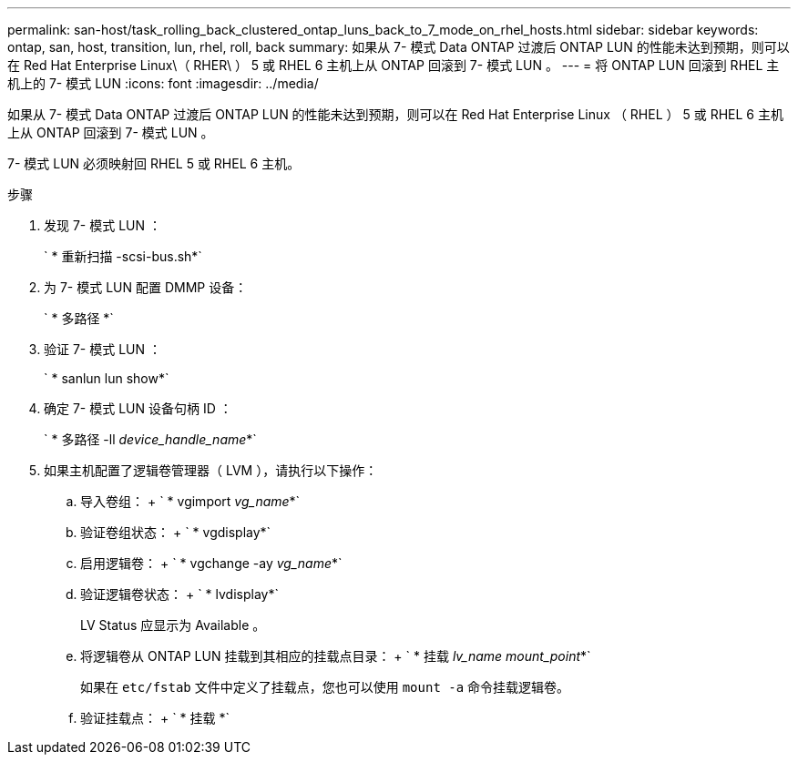 ---
permalink: san-host/task_rolling_back_clustered_ontap_luns_back_to_7_mode_on_rhel_hosts.html 
sidebar: sidebar 
keywords: ontap, san, host, transition, lun, rhel, roll, back 
summary: 如果从 7- 模式 Data ONTAP 过渡后 ONTAP LUN 的性能未达到预期，则可以在 Red Hat Enterprise Linux\（ RHER\ ） 5 或 RHEL 6 主机上从 ONTAP 回滚到 7- 模式 LUN 。 
---
= 将 ONTAP LUN 回滚到 RHEL 主机上的 7- 模式 LUN
:icons: font
:imagesdir: ../media/


[role="lead"]
如果从 7- 模式 Data ONTAP 过渡后 ONTAP LUN 的性能未达到预期，则可以在 Red Hat Enterprise Linux （ RHEL ） 5 或 RHEL 6 主机上从 ONTAP 回滚到 7- 模式 LUN 。

7- 模式 LUN 必须映射回 RHEL 5 或 RHEL 6 主机。

.步骤
. 发现 7- 模式 LUN ：
+
` * 重新扫描 -scsi-bus.sh*`

. 为 7- 模式 LUN 配置 DMMP 设备：
+
` * 多路径 *`

. 验证 7- 模式 LUN ：
+
` * sanlun lun show*`

. 确定 7- 模式 LUN 设备句柄 ID ：
+
` * 多路径 -ll _device_handle_name_*`

. 如果主机配置了逻辑卷管理器（ LVM ），请执行以下操作：
+
.. 导入卷组： + ` * vgimport _vg_name_*`
.. 验证卷组状态： + ` * vgdisplay*`
.. 启用逻辑卷： + ` * vgchange -ay _vg_name_*`
.. 验证逻辑卷状态： + ` * lvdisplay*`
+
LV Status 应显示为 Available 。

.. 将逻辑卷从 ONTAP LUN 挂载到其相应的挂载点目录： + ` * 挂载 _lv_name mount_point_*`
+
如果在 `etc/fstab` 文件中定义了挂载点，您也可以使用 `mount -a` 命令挂载逻辑卷。

.. 验证挂载点： + ` * 挂载 *`



